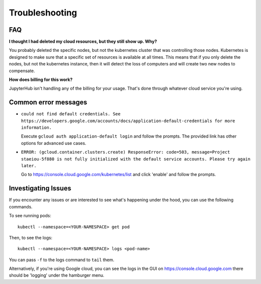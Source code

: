 .. _troubleshooting:

Troubleshooting
===============

FAQ
---

**I thought I had deleted my cloud resources, but they still show up. Why?**

You probably deleted the specific nodes, but not the kubernetes cluster that
was controlling those nodes. Kubernetes is designed to make sure that a
specific set of resources is available at all times. This means that if you
only delete the nodes, but not the kubernetes instance, then it will detect
the loss of computers and will create two new nodes to compensate.

**How does billing for this work?**

JupyterHub isn't handling any of the billing for your usage. That's done
through whatever cloud service you're using.

Common error messages
---------------------

- ``could not find default credentials. See
  https://developers.google.com/accounts/docs/application-default-credentials
  for more information.``

  Execute ``gcloud auth application-default login`` and follow the prompts.
  The provided link has other options for advanced use cases.

- ``ERROR: (gcloud.container.clusters.create) ResponseError: code=503,
  message=Project staeiou-5f880 is not fully initialized with the default
  service accounts. Please try again later.``
  
  Go to `<https://console.cloud.google.com/kubernetes/list>`_ and click 'enable'
  and follow the prompts.

Investigating Issues
--------------------

If you encounter any issues or are interested to see what's happening under
the hood, you can use the following commands.

To see running pods::

  kubectl --namespace=<YOUR-NAMESPACE> get pod

Then, to see the logs::

  kubectl --namespace=<YOUR-NAMESPACE> logs <pod-name>

You can pass ``-f`` to the logs command to ``tail`` them.

Alternatively, if you're using Google cloud, you can see the logs in the GUI
on `<https://console.cloud.google.com>`_ there should be 'logging' under the
hamburger menu.
